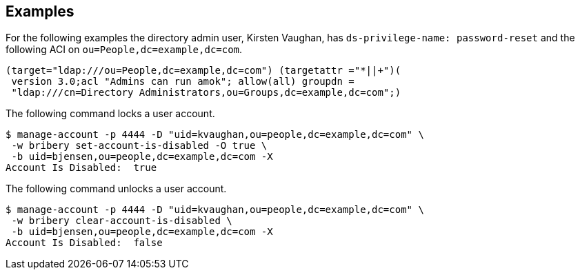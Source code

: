 ////

  The contents of this file are subject to the terms of the Common Development and
  Distribution License (the License). You may not use this file except in compliance with the
  License.

  You can obtain a copy of the License at legal/CDDLv1.0.txt. See the License for the
  specific language governing permission and limitations under the License.

  When distributing Covered Software, include this CDDL Header Notice in each file and include
  the License file at legal/CDDLv1.0.txt. If applicable, add the following below the CDDL
  Header, with the fields enclosed by brackets [] replaced by your own identifying
  information: "Portions Copyright [year] [name of copyright owner]".

  Copyright 2015-2016 ForgeRock AS.
  Portions Copyright 2024 3A Systems LLC.

////

== Examples
For the following examples the directory admin user, Kirsten Vaughan,
has `ds-privilege-name: password-reset` and the following ACI on `ou=People,dc=example,dc=com`.

[source]
----
(target="ldap:///ou=People,dc=example,dc=com") (targetattr ="*||+")(
 version 3.0;acl "Admins can run amok"; allow(all) groupdn =
 "ldap:///cn=Directory Administrators,ou=Groups,dc=example,dc=com";)
----
The following command locks a user account.

[source, console]
----
$ manage-account -p 4444 -D "uid=kvaughan,ou=people,dc=example,dc=com" \
 -w bribery set-account-is-disabled -O true \
 -b uid=bjensen,ou=people,dc=example,dc=com -X
Account Is Disabled:  true
----
The following command unlocks a user account.

[source, console]
----
$ manage-account -p 4444 -D "uid=kvaughan,ou=people,dc=example,dc=com" \
 -w bribery clear-account-is-disabled \
 -b uid=bjensen,ou=people,dc=example,dc=com -X
Account Is Disabled:  false
----
